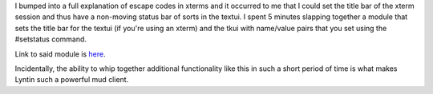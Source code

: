 .. title: statusbar module
.. slug: wbgstatusbar
.. date: 2002-11-23 11:30:39
.. tags: dev, lyntin, python

I bumped into a full explanation of escape codes in xterms and 
it occurred to me that I could set the title bar of the xterm
session and thus have a non-moving status bar of sorts in the
textui.  I spent 5 minutes slapping together a module that sets
the title bar for the textui (if you're using an xterm) and
the tkui with name/value pairs that you set using the #setstatus
command.

Link to said module is `here </~willkg/dev/wbgstatusbar.py>`_.

Incidentally, the ability to whip together additional functionality
like this in such a short period of time is what makes Lyntin such a
powerful mud client.
